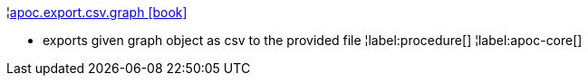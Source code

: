 ¦xref::overview/apoc.export/apoc.export.csv.graph.adoc[apoc.export.csv.graph icon:book[]] +

 - exports given graph object as csv to the provided file
¦label:procedure[]
¦label:apoc-core[]
